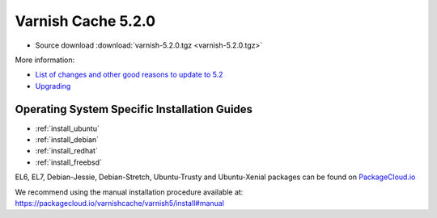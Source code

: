 .. _rel5.2.0:

Varnish Cache 5.2.0
===================

* Source download :download:`varnish-5.2.0.tgz <varnish-5.2.0.tgz>`

More information:

* `List of changes and other good reasons to update to 5.2 </docs/5.2/whats-new/changes-5.2.html>`_

* `Upgrading </docs/5.2/whats-new/upgrading-5.2.html>`_


Operating System Specific Installation Guides
---------------------------------------------

* :ref:`install_ubuntu`
* :ref:`install_debian`
* :ref:`install_redhat`
* :ref:`install_freebsd`

EL6, EL7, Debian-Jessie, Debian-Stretch, Ubuntu-Trusty and Ubuntu-Xenial
packages can be found on
`PackageCloud.io <https://packagecloud.io/varnishcache/varnish5>`_

We recommend using the manual installation procedure available at:
https://packagecloud.io/varnishcache/varnish5/install#manual
